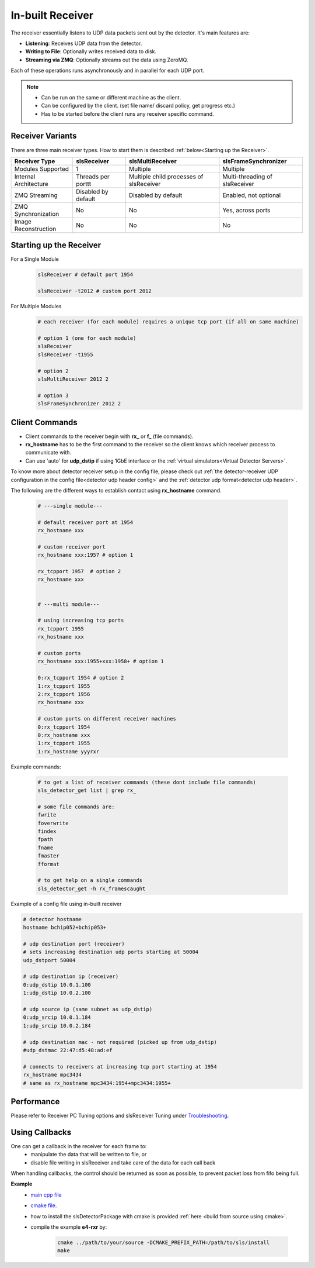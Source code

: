 In-built Receiver   
================================



The receiver essentially listens to UDP data packets sent out by the detector. It's main features are:

- **Listening**: Receives UDP data from the detector.
- **Writing to File**: Optionally writes received data to disk.
- **Streaming via ZMQ**: Optionally streams out the data using ZeroMQ.

Each of these operations runs asynchronously and in parallel for each UDP port.


.. note ::   

    * Can be run on the same or different machine as the client.
    * Can be configured by the client. (set file name/ discard policy, get progress etc.)
    * Has to be started before the client runs any receiver specific command.


Receiver Variants
-----------------
There are three main receiver types. How to start them is described :ref:`below<Starting up the Receiver>`.

+----------------------+--------------------+-----------------------------------------+--------------------------------+
| Receiver Type        | slsReceiver        | slsMultiReceiver                        |slsFrameSynchronizer            | 
+======================+====================+=========================================+================================+
| Modules Supported    | 1                  | Multiple                                | Multiple                       |
+----------------------+--------------------+-----------------------------------------+--------------------------------+
| Internal Architecture| Threads per porttt | Multiple child processes of slsReceiver | Multi-threading of slsReceiver |
+----------------------+--------------------+-----------------------------------------+--------------------------------+
| ZMQ Streaming        | Disabled by default| Disabled by default                     | Enabled, not optional          |
+----------------------+--------------------+-----------------------------------------+--------------------------------+
| ZMQ Synchronization  | No                 | No                                      | Yes, across ports              |
+----------------------+--------------------+-----------------------------------------+--------------------------------+
| Image Reconstruction | No                 | No                                      | No                             |
+----------------------+--------------------+-----------------------------------------+--------------------------------+




.. _Starting up the Receiver:

Starting up the Receiver
-------------------------
For a Single Module
    .. code-block:: bash  
        
        slsReceiver # default port 1954

        slsReceiver -t2012 # custom port 2012


For Multiple Modules
    .. code-block:: bash  

        # each receiver (for each module) requires a unique tcp port (if all on same machine)

        # option 1 (one for each module)
        slsReceiver
        slsReceiver -t1955

        # option 2
        slsMultiReceiver 2012 2

        # option 3
        slsFrameSynchronizer 2012 2



Client Commands 
-----------------

* Client commands to the receiver begin with **rx_** or **f_** (file commands).

* **rx_hostname** has to be the first command to the receiver so the client knows which receiver process to communicate with.

* Can use 'auto' for **udp_dstip** if using 1GbE interface or the :ref:`virtual simulators<Virtual Detector Servers>`.


To know more about detector receiver setup in the config file, please check out :ref:`the detector-receiver UDP configuration in the config file<detector udp header config>` and the :ref:`detector udp format<detector udp header>`.


The following are the different ways to establish contact using **rx_hostname** command.

    .. code-block:: bash  

        # ---single module---

        # default receiver port at 1954
        rx_hostname xxx
       
        # custom receiver port
        rx_hostname xxx:1957 # option 1
       
        rx_tcpport 1957  # option 2
        rx_hostname xxx


        # ---multi module---

        # using increasing tcp ports
        rx_tcpport 1955
        rx_hostname xxx

        # custom ports
        rx_hostname xxx:1955+xxx:1958+ # option 1

        0:rx_tcpport 1954 # option 2
        1:rx_tcpport 1955
        2:rx_tcpport 1956
        rx_hostname xxx

        # custom ports on different receiver machines
        0:rx_tcpport 1954
        0:rx_hostname xxx
        1:rx_tcpport 1955
        1:rx_hostname yyyrxr


| Example commands:

    .. code-block:: bash 

        # to get a list of receiver commands (these dont include file commands)
        sls_detector_get list | grep rx_

        # some file commands are:
        fwrite
        foverwrite
        findex
        fpath
        fname
        fmaster
        fformat

        # to get help on a single commands
        sls_detector_get -h rx_framescaught


Example of a config file using in-built receiver

.. code-block:: bash

    # detector hostname
    hostname bchip052+bchip053+

    # udp destination port (receiver)
    # sets increasing destination udp ports starting at 50004
    udp_dstport 50004

    # udp destination ip (receiver)
    0:udp_dstip 10.0.1.100
    1:udp_dstip 10.0.2.100

    # udp source ip (same subnet as udp_dstip)
    0:udp_srcip 10.0.1.184
    1:udp_srcip 10.0.2.184

    # udp destination mac - not required (picked up from udp_dstip)
    #udp_dstmac 22:47:d5:48:ad:ef

    # connects to receivers at increasing tcp port starting at 1954
    rx_hostname mpc3434
    # same as rx_hostname mpc3434:1954+mpc3434:1955+



Performance 
-------------

Please refer to Receiver PC Tuning options and slsReceiver Tuning under `Troubleshooting <https://slsdetectorgroup.github.io/devdoc/troubleshooting.html>`_.


Using Callbacks
----------------

One can get a callback in the receiver for each frame to:
    * manipulate the data that will be written to file, or
    * disable file writing in slsReceiver and take care of the data for each call back

When handling callbacks, the control should be returned as soon as possible, to prevent packet loss from fifo being full.

**Example**
    * `main cpp file <https://github.com/slsdetectorgroup/api-examples/blob/master/e4-receiver_callbacks.cpp>`_ 
    * `cmake file <https://github.com/slsdetectorgroup/api-examples/blob/master/CMakeLists.txt>`_. 
    * how to install the slsDetectorPackage with cmake is provided :ref:`here <build from source using cmake>`.
    * compile the example **e4-rxr** by:

        .. code-block:: bash

            cmake ../path/to/your/source -DCMAKE_PREFIX_PATH=/path/to/sls/install
            make
            
